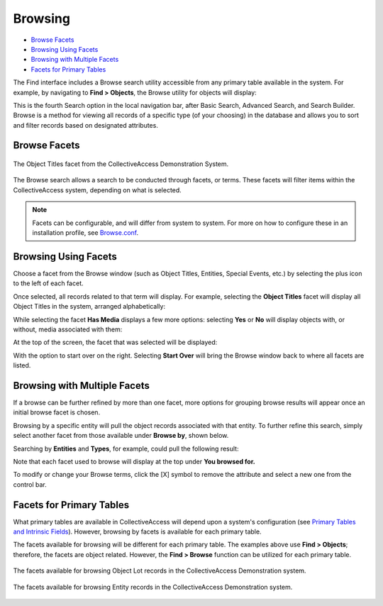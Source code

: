 .. browse:

Browsing
========

* `Browse Facets`_
* `Browsing Using Facets`_
* `Browsing with Multiple Facets`_
* `Facets for Primary Tables`_

The Find interface includes a Browse search utility accessible from any primary table available in the system. For example, by navigating to **Find > Objects**, the Browse utility for objects will display:

.. image:: browse_1.png
   :align: center
   :scale: 50%

This is the fourth Search option in the local navigation bar, after Basic Search, Advanced Search, and Search Builder. Browse is a method for viewing all records of a specific type (of your choosing) in the database and allows you to sort and filter records based on designated attributes.

Browse Facets
-------------

.. figure:: facet.png
   :align: center
   :scale:  50%
   
   The Object Titles facet from the CollectiveAccess Demonstration System.

The Browse search allows a search to be conducted through facets, or terms. These facets will filter items within the CollectiveAccess system, depending on what is selected.

.. note:: Facets can be configurable, and will differ from system to system. For more on how to configure these in an installation profile, see `Browse.conf <https://manual.collectiveaccess.org/providence/user/configuration/mainConfiguration/browse.html?highlight=facet>`_. 

Browsing Using Facets
--------------------

Choose a facet from the Browse window (such as Object Titles, Entities, Special Events, etc.) by selecting the plus icon |plus| to the left of each facet. 

.. |plus| image:: browse_5.png
          :scale: 50%

Once selected, all records related to that term will display. For example, selecting the **Object Titles** facet will display all Object Titles in the system, arranged alphabetically: 

.. image:: browse_4.png
   :scale: 50%
   :align: center

While selecting the facet **Has Media** displays a few more options: selecting **Yes** or **No** will display objects with, or without, media associated with them: 

.. image:: browse_2.png
   :align: center
   :scale: 50%

At the top of the screen, the facet that was selected will be displayed: 

.. image:: 
   :align: center
   :scale: 50%
   
With the option to start over on the right. Selecting **Start Over** will bring the Browse window back to where all facets are listed. 

Browsing with Multiple Facets
-----------------------------

If a browse can be further refined by more than one facet, more options for grouping browse results will appear once an initial browse facet is chosen. 

Browsing by a specific entity will pull the object records associated with that entity. To further refine this search, simply select another facet from those available under **Browse by**, shown below.  

.. image:: browse_6.png
   :align: center
   :scale: 50%

Searching by **Entities** and **Types**, for example, could pull the following result: 

.. image:: browse_7.png 
  :scale: 50%
  :align: center

Note that each facet used to browse will display at the top under **You browsed for.**

To modify or change your Browse terms, click the [X] symbol to remove the attribute and select a new one from the control bar. 

Facets for Primary Tables
-------------------------

What primary tables are available in CollectiveAccess will depend upon a system's configuration (see `Primary Tables and Intrinsic Fields <https://manual.collectiveaccess.org/providence/user/dataModelling/primaryTables.html?highlight=primary+tables>`_). However, browsing by facets is available for each primary table. 

The facets available for browsing will be different for each primary table. The examples above use **Find > Objects**; therefore, the facets are object related. However, the **Find > Browse** function can be utilized for each primary table. 

.. figure:: browse_8.png
   :scale: 50%
   :align: center

   The facets available for browsing Object Lot records in the CollectiveAccess Demonstration system.

.. figure:: browse_9.png
   :scale: 50%
   :align: center

   The facets available for browsing Entity records in the CollectiveAccess Demonstration system.

